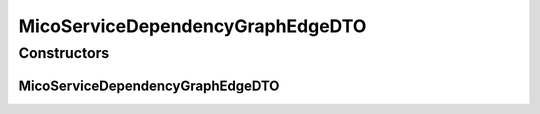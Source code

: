 .. java:import:: io.github.ust.mico.core.model MicoService

.. java:import:: lombok AllArgsConstructor

.. java:import:: lombok Data

.. java:import:: lombok NoArgsConstructor

.. java:import:: lombok.experimental Accessors

MicoServiceDependencyGraphEdgeDTO
=================================

.. java:package:: io.github.ust.mico.core.dto
   :noindex:

.. java:type:: @Data @NoArgsConstructor @AllArgsConstructor @Accessors public class MicoServiceDependencyGraphEdgeDTO

Constructors
------------
MicoServiceDependencyGraphEdgeDTO
^^^^^^^^^^^^^^^^^^^^^^^^^^^^^^^^^

.. java:constructor:: public MicoServiceDependencyGraphEdgeDTO(MicoService source, MicoService target)
   :outertype: MicoServiceDependencyGraphEdgeDTO

